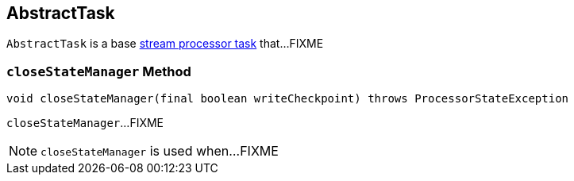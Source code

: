 == [[AbstractTask]] AbstractTask

`AbstractTask` is a base link:kafka-streams-Task.adoc[stream processor task] that...FIXME

=== [[closeStateManager]] `closeStateManager` Method

[source, java]
----
void closeStateManager(final boolean writeCheckpoint) throws ProcessorStateException
----

`closeStateManager`...FIXME

NOTE: `closeStateManager` is used when...FIXME
